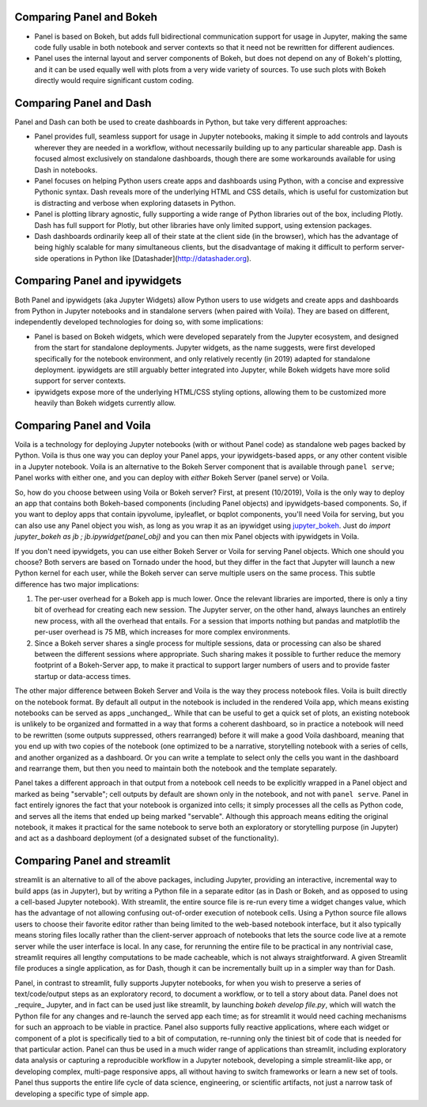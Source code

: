 Comparing Panel and Bokeh
=========================

- Panel is based on Bokeh, but adds full bidirectional communication support for usage in Jupyter, making the same code fully usable in both notebook and server contexts so that it need not be rewritten for different audiences.

- Panel uses the internal layout and server components of Bokeh, but does not depend on any of Bokeh's plotting, and it can be used equally well with plots from a very wide variety of sources. To use such plots with Bokeh directly would require significant custom coding.


Comparing Panel and Dash
=========================

Panel and Dash can both be used to create dashboards in Python, but take very different approaches:

- Panel provides full, seamless support for usage in Jupyter notebooks, making it simple to add controls and layouts wherever they are needed in a workflow, without necessarily building up to any particular shareable app.  Dash is focused almost exclusively on standalone dashboards, though there are some workarounds available for using Dash in notebooks.

- Panel focuses on helping Python users create apps and dashboards using Python, with a concise and expressive Pythonic syntax. Dash reveals more of the underlying HTML and CSS details, which is useful for customization but is distracting and verbose when exploring datasets in Python.

- Panel is plotting library agnostic, fully supporting a wide range of Python libraries out of the box, including Plotly. Dash has full support for Plotly, but other libraries have only limited support, using extension packages.

- Dash dashboards ordinarily keep all of their state at the client side (in the browser), which has the advantage of being highly scalable for many simultaneous clients, but the disadvantage of making it difficult to perform server-side operations in Python like [Datashader](http://datashader.org).


Comparing Panel and ipywidgets
==============================

Both Panel and ipywidgets (aka Jupyter Widgets) allow Python users to use widgets and create apps and dashboards from Python in Jupyter notebooks and in standalone servers (when paired with Voila). They are based on different, independently developed technologies for doing so, with some implications:

- Panel is based on Bokeh widgets, which were developed separately from the Jupyter ecosystem, and designed from the start for standalone deployments.  Jupyter widgets, as the name suggests, were first developed specifically for the notebook environment, and only relatively recently (in 2019) adapted for standalone deployment. ipywidgets are still arguably better integrated into Jupyter, while Bokeh widgets have more solid support for server contexts.

- ipywidgets expose more of the underlying HTML/CSS styling options, allowing them to be customized more heavily than Bokeh widgets currently allow.


Comparing Panel and Voila
=========================

Voila is a technology for deploying Jupyter notebooks (with or without Panel code) as standalone web pages backed by Python. Voila is thus one way you can deploy your Panel apps, your ipywidgets-based apps, or any other content visible in a Jupyter notebook. Voila is an alternative to the Bokeh Server component that is available through ``panel serve``; Panel works with either one, and you can deploy with *either* Bokeh Server (panel serve) or Voila.  

So, how do you choose between using Voila or Bokeh server?  First, at present (10/2019), Voila is the only way to deploy an app that contains both Bokeh-based components (including Panel objects) and ipywidgets-based components. So, if you want to deploy apps that contain ipyvolume, ipyleaflet, or bqplot components, you'll need Voila for serving, but you can also use any Panel object you wish, as long as you wrap it as an ipywidget using `jupyter_bokeh <https://github.com/bokeh/jupyter_bokeh>`__.  Just do `import jupyter_bokeh as jb ; jb.ipywidget(panel_obj)` and you can then mix Panel objects with ipywidgets in Voila.

If you don't need ipywidgets, you can use either Bokeh Server or Voila for serving Panel objects. Which one should you choose?  Both servers are based on Tornado under the hood, but they differ in the fact that Jupyter will launch a new Python kernel for each user, while the Bokeh server can serve multiple users on the same process. This subtle difference has two major implications:

1. The per-user overhead for a Bokeh app is much lower. Once the relevant libraries are imported, there is only a tiny bit of overhead for creating each new session. The Jupyter server, on the other hand, always launches an entirely new process, with all the overhead that entails. For a session that imports nothing but pandas and matplotlib the per-user overhead is 75 MB, which increases for more complex environments.

2. Since a Bokeh server shares a single process for multiple sessions, data or processing can also be shared between the different sessions where appropriate. Such sharing makes it possible to further reduce the memory footprint of a Bokeh-Server app, to make it practical to support larger numbers of users and to provide faster startup or data-access times.

The other major difference between Bokeh Server and Voila is the way they process notebook files. Voila is built directly on the notebook format. By default all output in the notebook is included in the rendered Voila app, which means existing notebooks can be served as apps _unchanged_. While that can be useful to get a quick set of plots, an existing notebook is unlikely to be organized and formatted in a way that forms a coherent dashboard, so in practice a notebook will need to be rewritten (some outputs suppressed, others rearranged) before it will make a good Voila dashboard, meaning that you end up with two copies of the notebook (one optimized to be a narrative, storytelling notebook with a series of cells, and another organized as a dashboard. Or you can write a template to select only the cells you want in the dashboard and rearrange them, but then you need to maintain both the notebook and the template separately.

Panel takes a different approach in that output from a notebook cell needs to be explicitly wrapped in a Panel object and marked as being "servable"; cell outputs by default are shown only in the notebook, and not with ``panel serve``.  Panel in fact entirely ignores the fact that your notebook is organized into cells; it simply processes all the cells as Python code, and serves all the items that ended up being marked "servable".  Although this approach means editing the original notebook, it makes it practical for the same notebook to serve both an exploratory or storytelling purpose (in Jupyter) and act as a dashboard deployment (of a designated subset of the functionality). 


Comparing Panel and streamlit
=============================

streamlit is an alternative to all of the above packages, including Jupyter, providing an interactive, incremental way to build apps (as in Jupyter), but by writing a Python file in a separate editor (as in Dash or Bokeh, and as opposed to using a cell-based Jupyter notebook). With streamlit, the entire source file is re-run every time a widget changes value, which has the advantage of not allowing confusing out-of-order execution of notebook cells. Using a Python source file allows users to choose their favorite editor rather than being limited to the web-based notebook interface, but it also typically means storing files locally rather than the client-server approach of notebooks that lets the source code live at a remote server while the user interface is local. In any case, for rerunning the entire file to be practical in any nontrivial case, streamlit requires all lengthy computations to be made cacheable, which is not always straightforward. A given Streamlit file produces a single application, as for Dash, though it can be incrementally built up in a simpler way than for Dash.

Panel, in contrast to streamlit, fully supports Jupyter notebooks, for when you wish to preserve a series of text/code/output steps as an exploratory record, to document a workflow, or to tell a story about data.  Panel does not _require_ Jupyter, and in fact can be used just like streamlit, by launching `bokeh develop file.py`, which will watch the Python file for any changes and re-launch the served app each time; as for streamlit it would need caching mechanisms for such an approach to be viable in practice. Panel also supports fully reactive applications, where each widget or component of a plot is specifically tied to a bit of computation, re-running only the tiniest bit of code that is needed for that particular action. Panel can thus be used in a much wider range of applications than streamlit, including exploratory data analysis or capturing a reproducible workflow in a Jupyter notebook, developing a simple streamlit-like app, or developing complex, multi-page responsive apps, all without having to switch frameworks or learn a new set of tools. Panel thus supports the entire life cycle of data science, engineering, or scientific artifacts, not just a narrow task of developing a specific type of simple app.
